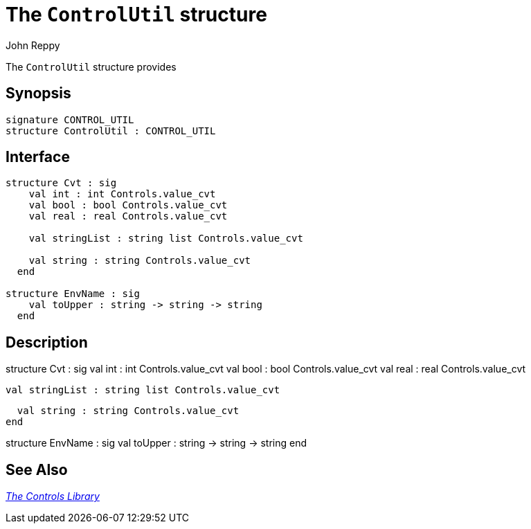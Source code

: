 = The `ControlUtil` structure
:Author: John Reppy
:Date: {release-date}
:stem: latexmath
:source-highlighter: pygments
:VERSION: {smlnj-version}

The `ControlUtil` structure provides

== Synopsis

[source,sml]
------------
signature CONTROL_UTIL
structure ControlUtil : CONTROL_UTIL
------------

== Interface

[source,sml]
------------
structure Cvt : sig
    val int : int Controls.value_cvt
    val bool : bool Controls.value_cvt
    val real : real Controls.value_cvt

    val stringList : string list Controls.value_cvt

    val string : string Controls.value_cvt
  end

structure EnvName : sig
    val toUpper : string -> string -> string
  end
------------

== Description

structure Cvt : sig
    val int : int Controls.value_cvt
    val bool : bool Controls.value_cvt
    val real : real Controls.value_cvt

    val stringList : string list Controls.value_cvt

    val string : string Controls.value_cvt
  end

structure EnvName : sig
    val toUpper : string \-> string \-> string
  end

== See Also

link:controls-lib.html[__The Controls Library__]
